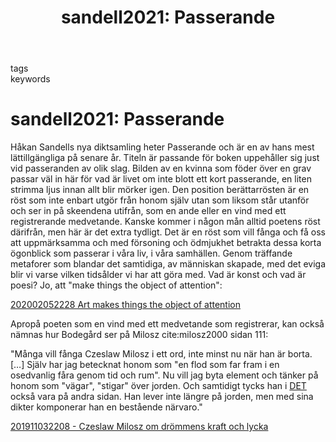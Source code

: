 #+TITLE: sandell2021: Passerande
#+ROAM_KEY: cite:sandell2021

- tags ::
- keywords ::


* sandell2021: Passerande
  :PROPERTIES:
  :Custom_ID: sandell2021
  :URL:
  :AUTHOR: Sandell, H.
  :NOTER_DOCUMENT:
  :NOTER_PAGE:
  :END:


Håkan Sandells nya diktsamling heter Passerande och är en av hans mest lättillgängliga på senare år. Titeln är passande för boken uppehåller sig just vid passeranden av olik slag. Bilden av en kvinna som föder över en grav passar väl in här för vad är livet om inte blott ett kort passerande, en liten strimma ljus innan allt blir mörker igen. Den position berättarrösten är en röst som inte enbart utgör från honom själv utan som liksom står utanför och ser in på skeendena utifrån, som en ande eller en vind med ett registrerande medvetande. Kanske kommer i någon mån alltid poetens röst därifrån, men här är det extra tydligt. Det är en röst som vill fånga och få oss att uppmärksamma och med försoning och ödmjukhet betrakta dessa korta ögonblick som passerar i våra liv, i våra samhällen. Genom träffande metaforer som blandar det samtidiga, av människan skapade, med det eviga blir vi varse vilken tidsålder vi har att göra med. Vad är konst och vad är poesi? Jo, att "make things the object of attention":

[[file:../202002052228 Art makes things the object of attention.org][202002052228 Art makes things the object of attention]]

Apropå poeten som en vind med ett medvetande som registrerar, kan också nämnas hur Bodegård ser på Milosz cite:milosz2000 sidan 111:

"Många vill fånga Czeslaw Milosz i ett ord, inte minst nu när han är borta. [...] Själv har jag betecknat honom som "en flod som far fram i en osedvanlig fåra genom tid och rum". Nu vill jag byta element och tänker på honom som "vägar", "stigar" över jorden. Och samtidigt tycks han i _DET_ också vara på andra sidan. Han lever inte längre på jorden, men med sina dikter komponerar han en bestående närvaro."

[[file:../201911032208 - Czeslaw Milosz om drömmens kraft och lycka.org][201911032208 - Czeslaw Milosz om drömmens kraft och lycka]]
